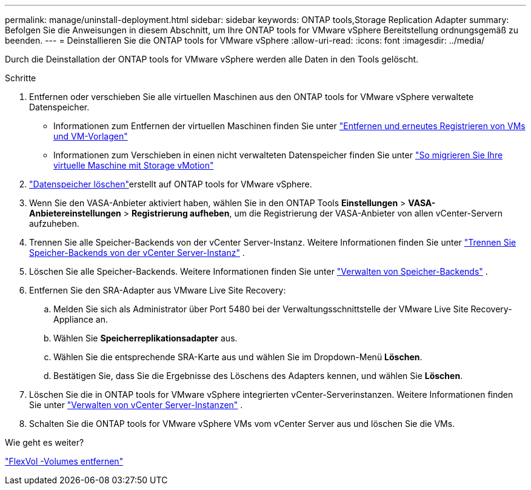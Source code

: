 ---
permalink: manage/uninstall-deployment.html 
sidebar: sidebar 
keywords: ONTAP tools,Storage Replication Adapter 
summary: Befolgen Sie die Anweisungen in diesem Abschnitt, um Ihre ONTAP tools for VMware vSphere Bereitstellung ordnungsgemäß zu beenden. 
---
= Deinstallieren Sie die ONTAP tools for VMware vSphere
:allow-uri-read: 
:icons: font
:imagesdir: ../media/


[role="lead"]
Durch die Deinstallation der ONTAP tools for VMware vSphere werden alle Daten in den Tools gelöscht.

.Schritte
. Entfernen oder verschieben Sie alle virtuellen Maschinen aus den ONTAP tools for VMware vSphere verwaltete Datenspeicher.
+
** Informationen zum Entfernen der virtuellen Maschinen finden Sie unter https://techdocs.broadcom.com/us/en/vmware-cis/vsphere/vsphere/8-0/vsphere-virtual-machine-administration-guide-8-0/managing-virtual-machinesvsphere-vm-admin/adding-and-removing-virtual-machinesvsphere-vm-admin.html#GUID-376174FE-F936-4BE4-B8C2-48EED42F110B-en["Entfernen und erneutes Registrieren von VMs und VM-Vorlagen"]
** Informationen zum Verschieben in einen nicht verwalteten Datenspeicher finden Sie unter https://techdocs.broadcom.com/us/en/vmware-cis/vsphere/vsphere/9-0/migrate-a-virtual-machine-with-storage-vmotion.html["So migrieren Sie Ihre virtuelle Maschine mit Storage vMotion"]


. link:../manage/delete-ds.html["Datenspeicher löschen"]erstellt auf ONTAP tools for VMware vSphere.
. Wenn Sie den VASA-Anbieter aktiviert haben, wählen Sie in den ONTAP Tools *Einstellungen* > *VASA-Anbietereinstellungen* > *Registrierung aufheben*, um die Registrierung der VASA-Anbieter von allen vCenter-Servern aufzuheben.
. Trennen Sie alle Speicher-Backends von der vCenter Server-Instanz. Weitere Informationen finden Sie unter link:../manage/manage-vcenter.html["Trennen Sie Speicher-Backends von der vCenter Server-Instanz"] .
. Löschen Sie alle Speicher-Backends. Weitere Informationen finden Sie unter link:../manage/storage-backend.html["Verwalten von Speicher-Backends"] .
. Entfernen Sie den SRA-Adapter aus VMware Live Site Recovery:
+
.. Melden Sie sich als Administrator über Port 5480 bei der Verwaltungsschnittstelle der VMware Live Site Recovery-Appliance an.
.. Wählen Sie *Speicherreplikationsadapter* aus.
.. Wählen Sie die entsprechende SRA-Karte aus und wählen Sie im Dropdown-Menü *Löschen*.
.. Bestätigen Sie, dass Sie die Ergebnisse des Löschens des Adapters kennen, und wählen Sie *Löschen*.


. Löschen Sie die in ONTAP tools for VMware vSphere integrierten vCenter-Serverinstanzen. Weitere Informationen finden Sie unter link:../manage/manage-vcenter.html["Verwalten von vCenter Server-Instanzen"] .
. Schalten Sie die ONTAP tools for VMware vSphere VMs vom vCenter Server aus und löschen Sie die VMs.


.Wie geht es weiter?
link:../manage/delete-deployment.html["FlexVol -Volumes entfernen"]
